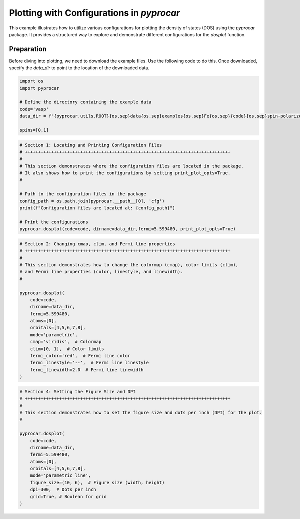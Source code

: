 
.. DO NOT EDIT.
.. THIS FILE WAS AUTOMATICALLY GENERATED BY SPHINX-GALLERY.
.. TO MAKE CHANGES, EDIT THE SOURCE PYTHON FILE:
.. "examples\01-dos\plot_dosplot_configurations.py"
.. LINE NUMBERS ARE GIVEN BELOW.

.. only:: html

    .. note::
        :class: sphx-glr-download-link-note

        :ref:`Go to the end <sphx_glr_download_examples_01-dos_plot_dosplot_configurations.py>`
        to download the full example code

.. rst-class:: sphx-glr-example-title

.. _sphx_glr_examples_01-dos_plot_dosplot_configurations.py:


.. _ref_plot_dos_configuration:

Plotting with Configurations in `pyprocar`
~~~~~~~~~~~~~~~~~~~~~~~~~~~~~~~~~~~~~~~~~~

This example illustrates how to utilize various configurations for plotting the density of states (DOS) using the `pyprocar` package. It provides a structured way to explore and demonstrate different configurations for the `dosplot` function.

Preparation
-----------
Before diving into plotting, we need to download the example files. Use the following code to do this. Once downloaded, specify the `data_dir` to point to the location of the downloaded data.

.. code-block::
   :caption: Downloading example

    import pyprocar

    data_dir = pyprocar.download_example(
                                save_dir='', 
                                material='Fe',
                                code='vasp', 
                                spin_calc_type='spin-polarized-colinear',
                                calc_type='dos'
                               )

.. GENERATED FROM PYTHON SOURCE LINES 26-36

.. code-block:: default


    import os
    import pyprocar

    # Define the directory containing the example data
    code='vasp'
    data_dir = f"{pyprocar.utils.ROOT}{os.sep}data{os.sep}examples{os.sep}Fe{os.sep}{code}{os.sep}spin-polarized-colinear{os.sep}dos"

    spins=[0,1]








.. GENERATED FROM PYTHON SOURCE LINES 37-52

.. code-block:: default


    # Section 1: Locating and Printing Configuration Files
    # ++++++++++++++++++++++++++++++++++++++++++++++++++++++++++++++++++++++++++++++
    #
    # This section demonstrates where the configuration files are located in the package.
    # It also shows how to print the configurations by setting print_plot_opts=True.
    #

    # Path to the configuration files in the package
    config_path = os.path.join(pyprocar.__path__[0], 'cfg')
    print(f"Configuration files are located at: {config_path}")

    # Print the configurations
    pyprocar.dosplot(code=code, dirname=data_dir,fermi=5.599480, print_plot_opts=True)




.. image-sg:: /examples/01-dos/images/sphx_glr_plot_dosplot_configurations_001.png
   :alt: plot dosplot configurations
   :srcset: /examples/01-dos/images/sphx_glr_plot_dosplot_configurations_001.png
   :class: sphx-glr-single-img


.. rst-class:: sphx-glr-script-out

 .. code-block:: none

    Configuration files are located at: z:\research projects\pyprocar\pyprocar\cfg

                --------------------------------------------------------
                There are additional plot options that are defined in a configuration file. 
                You can change these configurations by passing the keyword argument to the function
                To print a list of plot options set print_plot_opts=True

                Here is a list modes : plain , parametric , parametric_line , stack , stack_orbitals , stack_species
                --------------------------------------------------------
    cmap : {'description': 'The colormap used for the plot.', 'value': 'jet'}
    colors : {'description': 'List of colors for the plot lines.', 'value': ['red', 'green', 'blue', 'cyan', 'magenta', 'yellow', 'orange', 'purple', 'brown', 'navy', 'maroon', 'olive']}
    colorbar_title : {'description': 'Title of the colorbar.', 'value': 'Atomic Orbital Projections'}
    colorbar_title_size : {'description': 'Font size of the title of the colorbar.', 'value': 15}
    colorbar_title_padding : {'description': 'Padding of the title of the colorbar.', 'value': 20}
    colorbar_tick_labelsize : {'description': 'Size of the title of the colorbar ticks', 'value': 10}
    fermi_color : {'description': 'The color of the Fermi line.', 'value': 'black'}
    fermi_linestyle : {'description': 'The linestyle of the Fermi line.', 'value': 'dotted'}
    fermi_linewidth : {'description': 'The linewidth of the Fermi line.', 'value': 1}
    figure_size : {'description': 'The size of the figure (width, height) in inches.', 'value': [9, 6]}
    font : {'description': 'The font style for the plot text.', 'value': 'Arial'}
    font_size : {'description': 'The size of the font used in the plot.', 'value': 16}
    grid : {'description': 'If true, a grid will be shown on the plot.', 'value': False}
    grid_axis : {'description': 'Which axis (or both) the grid lines should be drawn on.', 'value': 'both'}
    grid_color : {'description': 'The color of the grid lines.', 'value': 'grey'}
    grid_linestyle : {'description': 'The linestyle of the grid lines.', 'value': 'solid'}
    grid_linewidth : {'description': 'The linewidth of the grid lines.', 'value': 1}
    grid_which : {'description': 'Which grid lines to draw (major, minor or both).', 'value': 'major'}
    legend : {'description': 'If true, a legend will be shown on the plot.', 'value': True}
    linestyle : {'description': 'The linestyles for the plot lines.', 'value': ['solid', 'dashed']}
    linewidth : {'description': 'The linewidths for the plot lines.', 'value': [1, 1]}
    marker : {'description': 'The marker styles for the plot points.', 'value': ['o', 'v', '^', 'D']}
    markersize : {'description': 'The size of the markers for the plot points.', 'value': [0.2, 0.2]}
    opacity : {'description': 'The opacities for the plot lines.', 'value': [1.0, 1.0]}
    plot_bar : {'description': 'If true, a bar plot will be displayed.', 'value': True}
    plot_color_bar : {'description': 'If true, a color bar will be shown on the plot.', 'value': True}
    plot_total : {'description': 'If true, the total plot will be displayed.', 'value': True}
    savefig : {'description': 'The file name to save the figure. If null, the figure will not be saved.', 'value': None}
    spin_colors : {'description': 'The colors for the spin up and spin down lines.', 'value': ['black', 'red']}
    spin_labels : {'description': 'The labels for the spin up and spin down.', 'value': ['$\\uparrow$', '$\\downarrow$']}
    title : {'description': 'The title for the plot. If null, no title will be displayed.', 'value': None}
    verbose : {'description': 'If true, the program will print detailed information.', 'value': True}
    weighted_color : {'description': 'If true, the color of the lines will be weighted.', 'value': True}
    weighted_width : {'description': 'If true, the width of the lines will be weighted.', 'value': False}
    clim : {'description': 'Value range to scale the colorbar', 'value': None}
    stack_y_label : {'description': 'The label for the y-axis for stack mode', 'value': 'DOS'}
    x_label : {'description': 'The label for the x-axis.', 'value': None}
    y_label : {'description': 'The label for the y-axis.', 'value': None}
    dpi : {'description': "The resolution in dots per inch. If 'figure', use the figure's dpi value.", 'value': 'figure'}

    (<Figure size 900x600 with 1 Axes>, <Axes: xlabel='Energy - E$_F$ (eV)', ylabel='DOS'>)



.. GENERATED FROM PYTHON SOURCE LINES 53-75

.. code-block:: default


    # Section 2: Changing cmap, clim, and Fermi line properties
    # ++++++++++++++++++++++++++++++++++++++++++++++++++++++++++++++++++++++++++++++
    #
    # This section demonstrates how to change the colormap (cmap), color limits (clim),
    # and Fermi line properties (color, linestyle, and linewidth).
    #

    pyprocar.dosplot(
        code=code,
        dirname=data_dir,
        fermi=5.599480,
        atoms=[0],
        orbitals=[4,5,6,7,8],
        mode='parametric',
        cmap='viridis',  # Colormap
        clim=[0, 1],  # Color limits
        fermi_color='red',  # Fermi line color
        fermi_linestyle='--',  # Fermi line linestyle
        fermi_linewidth=2.0  # Fermi line linewidth
    )




.. image-sg:: /examples/01-dos/images/sphx_glr_plot_dosplot_configurations_002.png
   :alt: plot dosplot configurations
   :srcset: /examples/01-dos/images/sphx_glr_plot_dosplot_configurations_002.png
   :class: sphx-glr-single-img


.. rst-class:: sphx-glr-script-out

 .. code-block:: none


                --------------------------------------------------------
                There are additional plot options that are defined in a configuration file. 
                You can change these configurations by passing the keyword argument to the function
                To print a list of plot options set print_plot_opts=True

                Here is a list modes : plain , parametric , parametric_line , stack , stack_orbitals , stack_species
                --------------------------------------------------------

    (<Figure size 900x600 with 2 Axes>, <Axes: xlabel='Energy - E$_F$ (eV)', ylabel='DOS'>)



.. GENERATED FROM PYTHON SOURCE LINES 76-94

.. code-block:: default


    # Section 4: Setting the Figure Size and DPI
    # ++++++++++++++++++++++++++++++++++++++++++++++++++++++++++++++++++++++++++++++
    #
    # This section demonstrates how to set the figure size and dots per inch (DPI) for the plot.
    #

    pyprocar.dosplot(
        code=code,
        dirname=data_dir,
        fermi=5.599480,
        atoms=[0],
        orbitals=[4,5,6,7,8],
        mode='parametric_line',
        figure_size=(10, 6),  # Figure size (width, height)
        dpi=300,  # Dots per inch
        grid=True, # Boolean for grid
    )



.. image-sg:: /examples/01-dos/images/sphx_glr_plot_dosplot_configurations_003.png
   :alt: plot dosplot configurations
   :srcset: /examples/01-dos/images/sphx_glr_plot_dosplot_configurations_003.png
   :class: sphx-glr-single-img


.. rst-class:: sphx-glr-script-out

 .. code-block:: none


                --------------------------------------------------------
                There are additional plot options that are defined in a configuration file. 
                You can change these configurations by passing the keyword argument to the function
                To print a list of plot options set print_plot_opts=True

                Here is a list modes : plain , parametric , parametric_line , stack , stack_orbitals , stack_species
                --------------------------------------------------------

    (<Figure size 1000x600 with 2 Axes>, <Axes: xlabel='Energy - E$_F$ (eV)', ylabel='DOS'>)




.. rst-class:: sphx-glr-timing

   **Total running time of the script:** ( 0 minutes  1.736 seconds)


.. _sphx_glr_download_examples_01-dos_plot_dosplot_configurations.py:

.. only:: html

  .. container:: sphx-glr-footer sphx-glr-footer-example




    .. container:: sphx-glr-download sphx-glr-download-python

      :download:`Download Python source code: plot_dosplot_configurations.py <plot_dosplot_configurations.py>`

    .. container:: sphx-glr-download sphx-glr-download-jupyter

      :download:`Download Jupyter notebook: plot_dosplot_configurations.ipynb <plot_dosplot_configurations.ipynb>`


.. only:: html

 .. rst-class:: sphx-glr-signature

    `Gallery generated by Sphinx-Gallery <https://sphinx-gallery.github.io>`_
